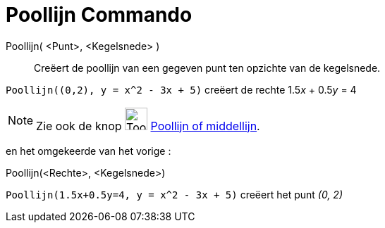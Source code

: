 = Poollijn Commando
:page-en: commands/Polar
ifdef::env-github[:imagesdir: /nl/modules/ROOT/assets/images]

Poollijn( <Punt>, <Kegelsnede> )::
  Creëert de poollijn van een gegeven punt ten opzichte van de kegelsnede.

[EXAMPLE]
====

`++Poollijn((0,2), y = x^2 - 3x + 5)++` creëert de rechte 1.5__x__ + 0.5__y__ = 4

====

[NOTE]
====

Zie ook de knop image:Tool_Polar_or_Diameter_Line.gif[Tool Polar or Diameter Line.gif,width=32,height=32]
xref:/tools/Poollijn_of_middellijn.adoc[Poollijn of middellijn].

====

en het omgekeerde van het vorige :

Poollijn(<Rechte>, <Kegelsnede>)::

[EXAMPLE]
====

`++Poollijn(1.5x+0.5y=4, y = x^2 - 3x + 5)++` creëert het punt _(0, 2)_

====
